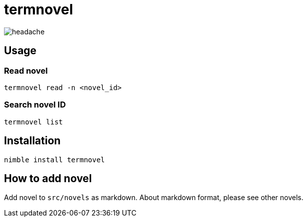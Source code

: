 = termnovel

// いますぐ逃げてください
// どこでもいいです
// あなたのいるその場所から
// 一刻も早く逃げてください
// 殺されないためにも

// 私は呪いを見てしまいました
// ここに存在する負の感情に触れてしまいました
// この世のすべてを憎んで、恨んで、妬んで、壊そうとする
// 悲しい感情の片鱗を知ってしまいました
// もう逃れられません

// あなたは決して見ないでください
// あなたはまだ助かるはずです
// 私の話を信じてもらえたら
// このページを閉じて、逃げてください
// そしてこのページを二度と開いてはなりません
// このページのことを誰にも話してはなりません
// 私が最後の犠牲者であってほしいのです

// あなたが私の話を信じてくれると信じています
// 私もあなたが誰にもこの呪いを広めないことを信じます
// だから逃げてください
// 私の分も生き延びてください
// お願いします

image:./doc/headache.gif[]

== Usage

=== Read novel

[source,bash]
----
termnovel read -n <novel_id>
----

=== Search novel ID

[source,bash]
----
termnovel list
----

== Installation

[source,bash]
----
nimble install termnovel
----

== How to add novel

Add novel to `src/novels` as markdown.
About markdown format, please see other novels.
